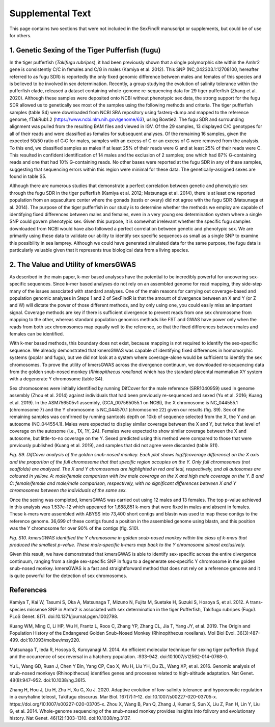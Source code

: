 =================
Supplemental Text
=================

This page contains two sections that were not included in the SexFindR manuscript or supplements, but could be of use for others.

1. Genetic Sexing of the Tiger Pufferfish (fugu)
------------------------------------------------

In the tiger pufferfish (*Takifugu rubripes*), it had been previously shown that a single polymorphic site within the Amhr2 gene is consistently C/C in females and C/G in males (Kamiya et al. 2012). This SNP (NC_042303.1:12708100, hereafter referred to as fugu SDR) is reportedly the only fixed genomic difference between males and females of this species and is believed to be involved in sex determination. Recently, a group studying the evolution of salinity tolerance within the pufferfish clade, released a dataset containing whole-genome re-sequencing data for 29 tiger pufferfish (Zhang et al. 2020). Although these samples were deposited onto NCBI without phenotypic sex data, the strong support for the fugu SDR allowed us to genetically sex most of the samples using the following methods and criteria.  The tiger pufferfish samples (table S4) were downloaded from NCBI SRA repository using fasterq-dump and mapped to the reference genome, fTakRub1.2 (https://www.ncbi.nlm.nih.gov/genome/63), using Bowtie2. The fugu SDR and surrounding alignment was pulled from the resulting BAM files and viewed in IGV. Of the 29 samples, 13 displayed C/C genotypes for all of their reads and were classified as females for subsequent analyses. Of the remaining 16 samples, given the expected 50/50 ratio of G:C for males, samples with an excess of C or an excess of G were removed from the analysis. To this end, we classified samples as males if at least 25% of their reads were G and at least 25% of their reads were C. This resulted in confident identification of 14 males and the exclusion of 2 samples; one which had 87% G-containing reads and one that had 10% G-containing reads. No other bases were reported at the fugu SDR in any of these samples, suggesting that sequencing errors within this region were minimal for these data. The genetically-assigned sexes are found in table S5.

Although there are numerous studies that demonstrate a perfect correlation between genetic and phenotypic sex through the fugu SDR in the tiger pufferfish (Kamiya et al. 2012; Matsunaga et al. 2014), there is at least one reported population from an aquaculture center where the gonads (testis or ovary) did not agree with the fugu SDR (Matsunaga et al. 2014). The purpose of the tiger pufferfish in our study is to determine whether the methods we employ are capable of identifying fixed differences between males and females, even in a very young sex determination system where a single SNP could govern phenotypic sex.  Given this purpose, it is somewhat irrelevant whether the specific fugu samples downloaded from NCBI would have also followed a perfect correlation between genetic and phenotypic sex. We are primarily using these data to validate our ability to identify sex specific sequences as small as a single SNP to examine this possibility in sea lamprey. Although we could have generated simulated data for the same purpose, the fugu data is particularly valuable given that it represents true biological data from a living species.

2. The Value and Utility of kmersGWAS
-------------------------------------

As described in the main paper, k-mer based analyses have the potential to be incredibly powerful for uncovering sex-specific sequences.  Since k-mer based analyses do not rely on an assembled genome for read mapping, they side-step many of the issues associated with standard analyses.  One of the main reasons for carrying out coverage-based and population genomic analyses in Steps 1 and 2 of SexFindR is that the amount of divergence between an X and Y (or Z and W) will dictate the power of those different methods, and by only using one, you could easily miss an important signal.  Coverage methods are key if there is sufficient divergence to prevent reads from one sex chromosome from mapping to the other, whereas standard population genomics methods like FST and GWAS have power only when the reads from both sex chromosomes map equally well to the reference, so that the fixed differences between males and females can be identified.

With k-mer based methods, this boundary does not exist, because mapping is not required to identify the sex-specific sequence.  We already demonstrated that kmersGWAS was capable of identifying fixed differences in homomorphic systems (poplar and fugu), but we did not look at a system where coverage-alone would be sufficient to identify the sex chromosomes.  To prove the utility of kmersGWAS across the divergence continuum, we downloaded re-sequencing data from the golden snub-nosed monkey (*Rhinopithecus roxellana*) which has the standard placental mammalian XY system with a degenerate Y chromosome (table S4).

Sex chromosomes were initially identified by running DifCover for the male reference (SRR1040959) used in genome assembly (Zhou et al. 2014) against individuals that had been previously re-sequenced and sexed (Yu et al. 2016; Kuang et al. 2019).  In the ASM756505v1 assembly, (GCA_007565055.1 on NCBI), the X chromosome is NC_044555.1 (chromosome 7) and the Y chromosome is NC_044570.1 (chromosome 22) given our results (fig. S9).  Sex of the remaining samples was confirmed by running samtools depth on 10kb of sequence selected from the X, the Y and an autosome (NC_044554.1).  Males were expected to display similar coverage between the X and Y, but twice that level of coverage on the autosome (i.e., 1X, 1Y, 2A).  Females were expected to show similar coverage between the X and autosome, but little-to-no coverage on the Y.  Sexed predicted using this method were compared to those that were previously published (Kuang et al. 2019), and samples that did not agree were discarded (table S11).

.. image:: images/difcover_monkey.png

*Fig. S9. DifCover analysis of the golden snub-nosed monkey. Each plot shows log2(coverage difference) on the X axis and the proportion of the full chromosome that that specific region occupies on the Y. Only full chromosomes (not scaffolds) are analyzed. The X and Y chromosomes are highlighted in red and teal, respectively, and all autosomes are coloured in yellow.  A: male/female comparison with low male coverage on the X and high male coverage on the Y.  B and C: female/female and male/male comparison, respectively, with no significant differences between X and Y chromosomes between the individuals of the same sex.*

Once the sexing was completed, kmersGWAS was carried out using 12 males and 13 females.  The top p-value achieved in this analysis was 1.537e-12 which appeared for 1,688,851 k-mers that were fixed in males and absent in females.  These k-mers were assembled with ABYSS into 73,400 short contigs and blastn was used to map these contigs to the reference genome.  36,699 of these contigs found a position in the assembled genome using blastn, and this position was the Y chromosome for over 90% of the contigs (fig. S10).

.. image:: images/abyss_monkey.png

*Fig. S10. kmersGWAS identified the Y chromosome in golden snub-nosed monkey within the class of k-mers that produced the smallest p-value.  These male-specific k-mers map back to the Y chromosome almost exclusively.*

Given this result, we have demonstrated that kmersGWAS is able to identify sex-specific across the entire divergence continuum, ranging from a single sex-specific SNP in fugu to a degenerate sex-specific Y chromosome in the golden snub-nosed monkey.  kmersGWAS is a fast and straightforward method that does not rely on a reference genome and it is quite powerful for the detection of sex chromosomes.

References
----------

Kamiya T, Kai W, Tasumi S, Oka A, Matsunaga T, Mizuno N, Fujita M, Suetake H, Suzuki S, Hosoya S, et al. 2012. A trans-species missense SNP in Amhr2 is associated with sex determination in the tiger Pufferfish, Takifugu rubripes (Fugu). PLoS Genet. 8(7). doi:10.1371/journal.pgen.1002798.

Kuang WM, Ming C, Li HP, Wu H, Frantz L, Roos C, Zhang YP, Zhang CL, Jia T, Yang JY, et al. 2019. The Origin and Population History of the Endangered Golden Snub-Nosed Monkey (Rhinopithecus roxellana). Mol Biol Evol. 36(3):487–499. doi:10.1093/molbev/msy220.

Matsunaga T, Ieda R, Hosoya S, Kuroyanagi M. 2014. An efficient molecular technique for sexing tiger pufferfish (fugu) and the occurrence of sex reversal in a hatchery population. :933–942. doi:10.1007/s12562-014-0768-0.

Yu L, Wang GD, Ruan J, Chen Y Bin, Yang CP, Cao X, Wu H, Liu YH, Du ZL, Wang XP, et al. 2016. Genomic analysis of snub-nosed monkeys (Rhinopithecus) identifies genes and processes related to high-altitude adaptation. Nat Genet. 48(8):947–952. doi:10.1038/ng.3615.

Zhang H, Hou J, Liu H, Zhu H, Xu G, Xu J. 2020. Adaptive evolution of low-salinity tolerance and hypoosmotic regulation in a euryhaline teleost, Takifugu obscurus. Mar Biol. 167(7):1–12. doi:10.1007/s00227-020-03705-x. https://doi.org/10.1007/s00227-020-03705-x.
Zhou X, Wang B, Pan Q, Zhang J, Kumar S, Sun X, Liu Z, Pan H, Lin Y, Liu G, et al. 2014. Whole-genome sequencing of the snub-nosed monkey provides insights into folivory and evolutionary history. Nat Genet. 46(12):1303–1310. doi:10.1038/ng.3137.
